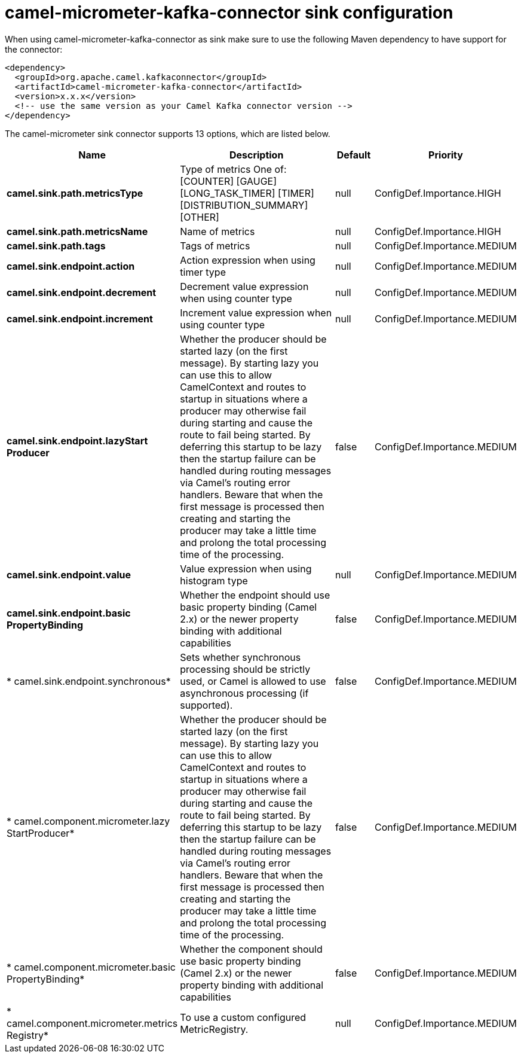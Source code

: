 // kafka-connector options: START
[[camel-micrometer-kafka-connector-sink]]
= camel-micrometer-kafka-connector sink configuration

When using camel-micrometer-kafka-connector as sink make sure to use the following Maven dependency to have support for the connector:

[source,xml]
----
<dependency>
  <groupId>org.apache.camel.kafkaconnector</groupId>
  <artifactId>camel-micrometer-kafka-connector</artifactId>
  <version>x.x.x</version>
  <!-- use the same version as your Camel Kafka connector version -->
</dependency>
----


The camel-micrometer sink connector supports 13 options, which are listed below.



[width="100%",cols="2,5,^1,2",options="header"]
|===
| Name | Description | Default | Priority
| *camel.sink.path.metricsType* | Type of metrics One of: [COUNTER] [GAUGE] [LONG_TASK_TIMER] [TIMER] [DISTRIBUTION_SUMMARY] [OTHER] | null | ConfigDef.Importance.HIGH
| *camel.sink.path.metricsName* | Name of metrics | null | ConfigDef.Importance.HIGH
| *camel.sink.path.tags* | Tags of metrics | null | ConfigDef.Importance.MEDIUM
| *camel.sink.endpoint.action* | Action expression when using timer type | null | ConfigDef.Importance.MEDIUM
| *camel.sink.endpoint.decrement* | Decrement value expression when using counter type | null | ConfigDef.Importance.MEDIUM
| *camel.sink.endpoint.increment* | Increment value expression when using counter type | null | ConfigDef.Importance.MEDIUM
| *camel.sink.endpoint.lazyStart Producer* | Whether the producer should be started lazy (on the first message). By starting lazy you can use this to allow CamelContext and routes to startup in situations where a producer may otherwise fail during starting and cause the route to fail being started. By deferring this startup to be lazy then the startup failure can be handled during routing messages via Camel's routing error handlers. Beware that when the first message is processed then creating and starting the producer may take a little time and prolong the total processing time of the processing. | false | ConfigDef.Importance.MEDIUM
| *camel.sink.endpoint.value* | Value expression when using histogram type | null | ConfigDef.Importance.MEDIUM
| *camel.sink.endpoint.basic PropertyBinding* | Whether the endpoint should use basic property binding (Camel 2.x) or the newer property binding with additional capabilities | false | ConfigDef.Importance.MEDIUM
| * camel.sink.endpoint.synchronous* | Sets whether synchronous processing should be strictly used, or Camel is allowed to use asynchronous processing (if supported). | false | ConfigDef.Importance.MEDIUM
| * camel.component.micrometer.lazy StartProducer* | Whether the producer should be started lazy (on the first message). By starting lazy you can use this to allow CamelContext and routes to startup in situations where a producer may otherwise fail during starting and cause the route to fail being started. By deferring this startup to be lazy then the startup failure can be handled during routing messages via Camel's routing error handlers. Beware that when the first message is processed then creating and starting the producer may take a little time and prolong the total processing time of the processing. | false | ConfigDef.Importance.MEDIUM
| * camel.component.micrometer.basic PropertyBinding* | Whether the component should use basic property binding (Camel 2.x) or the newer property binding with additional capabilities | false | ConfigDef.Importance.MEDIUM
| * camel.component.micrometer.metrics Registry* | To use a custom configured MetricRegistry. | null | ConfigDef.Importance.MEDIUM
|===
// kafka-connector options: END
